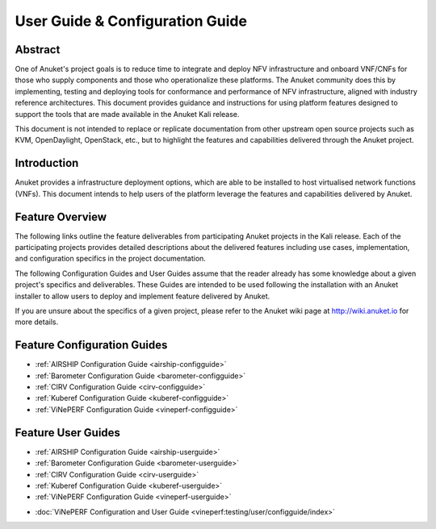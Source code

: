 .. _opnfv-user-config:

.. This work is licensed under a Creative Commons Attribution 4.0 International License.
.. SPDX-License-Identifier: CC-BY-4.0
.. (c) Anuket CCC, AT&T, and other contributors

================================
User Guide & Configuration Guide
================================

Abstract
========

One of Anuket's project goals is to reduce time to integrate and deploy NFV infrastructure and onboard VNF/CNFs
for those who supply components and those who operationalize these platforms. The Anuket community
does this by implementing, testing and deploying tools for conformance and performance of NFV infrastructure, aligned
with industry reference architectures. This document provides guidance and instructions for using platform
features designed to support the tools that are made available in the Anuket
Kali release.

This document is not intended to replace or replicate documentation from other
upstream open source projects such as KVM, OpenDaylight, OpenStack, etc., but to highlight the
features and capabilities delivered through the Anuket project.


Introduction
============

Anuket provides a infrastructure deployment options, which
are able to be installed to host virtualised network functions (VNFs).
This document intends to help users of the platform leverage the features and
capabilities delivered by Anuket.

Feature Overview
================

The following links outline the feature deliverables from participating Anuket
projects in the Kali release. Each of the participating projects provides
detailed descriptions about the delivered features including use cases,
implementation, and configuration specifics in the project documentation.

The following Configuration Guides and User Guides assume that the reader already has some
knowledge about a given project's specifics and deliverables. These Guides
are intended to be used following the installation with an Anuket installer
to allow users to deploy and implement feature delivered by Anuket.

If you are unsure about the specifics of a given project, please refer to the
Anuket wiki page at http://wiki.anuket.io for more details.


Feature Configuration Guides
============================

- :ref:`AIRSHIP Configuration Guide <airship-configguide>`
- :ref:`Barometer Configuration Guide <barometer-configguide>`
- :ref:`CIRV Configuration Guide <cirv-configguide>`
- :ref:`Kuberef Configuration Guide <kuberef-configguide>`
- :ref:`ViNePERF Configuration Guide <vineperf-configguide>`



Feature User Guides
===================

- :ref:`AIRSHIP Configuration Guide <airship-userguide>`
- :ref:`Barometer Configuration Guide <barometer-userguide>`
- :ref:`CIRV Configuration Guide <cirv-userguide>`
- :ref:`Kuberef Configuration Guide <kuberef-userguide>`
- :ref:`ViNePERF Configuration Guide <vineperf-userguide>`


* :doc:`ViNePERF Configuration and User Guide <vineperf:testing/user/configguide/index>`

